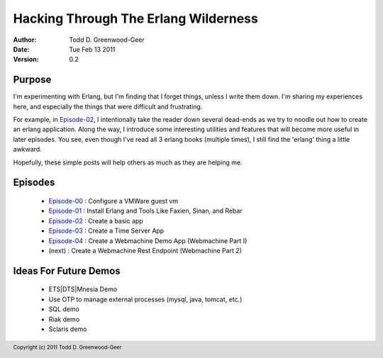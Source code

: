 =================================================
Hacking Through The Erlang Wilderness
=================================================

.. footer:: Copyright (c) 2011 Todd D. Greenwood-Geer 

:Author: Todd D. Greenwood-Geer
:Date: Tue Feb 13  2011
:Version: 0.2

-----------------------
Purpose
-----------------------

I'm experimenting with Erlang, but I'm finding that I forget things, unless I write them down. I'm sharing my experiences here, and especially the things that were difficult and frustrating. 

For example, in Episode-02_, I intentionally take the reader down several dead-ends as we try to noodle out how to create an erlang application. Along the way, I introduce some interesting utilities and features that will become more useful in later episodes. You see, even though I've read all 3 erlang books (multiple times), I still find the 'erlang' thing a little awkward. 

Hopefully, these simple posts will help others as much as they are helping me.


-----------------------
Episodes
-----------------------
 * Episode-00_ : Configure a VMWare guest vm
 * Episode-01_ : Install Erlang and Tools Like Faxien, Sinan, and Rebar
 * Episode-02_ : Create a basic app
 * Episode-03_ : Create a Time Server App
 * Episode-04_ : Create a Webmachine Demo App (Webmachine Part I)
 * (next)      : Create a Webmachine Rest Endpoint (Webmachine Part 2)

-----------------------
Ideas For Future Demos
-----------------------
 * ETS|DTS|Mnesia Demo
 * Use OTP to manage external processes (mysql, java, tomcat, etc.)
 * SQL demo
 * Riak demo
 * Sclaris demo


.. _Episode-00: https://github.com/ToddG/experimental/blob/master/erlang/wilderness/00/
.. _Episode-01: https://github.com/ToddG/experimental/blob/master/erlang/wilderness/01/
.. _Episode-02: https://github.com/ToddG/experimental/blob/master/erlang/wilderness/02/
.. _Episode-03: https://github.com/ToddG/experimental/blob/master/erlang/wilderness/03/
.. _Episode-04: https://github.com/ToddG/experimental/blob/master/erlang/wilderness/04/
